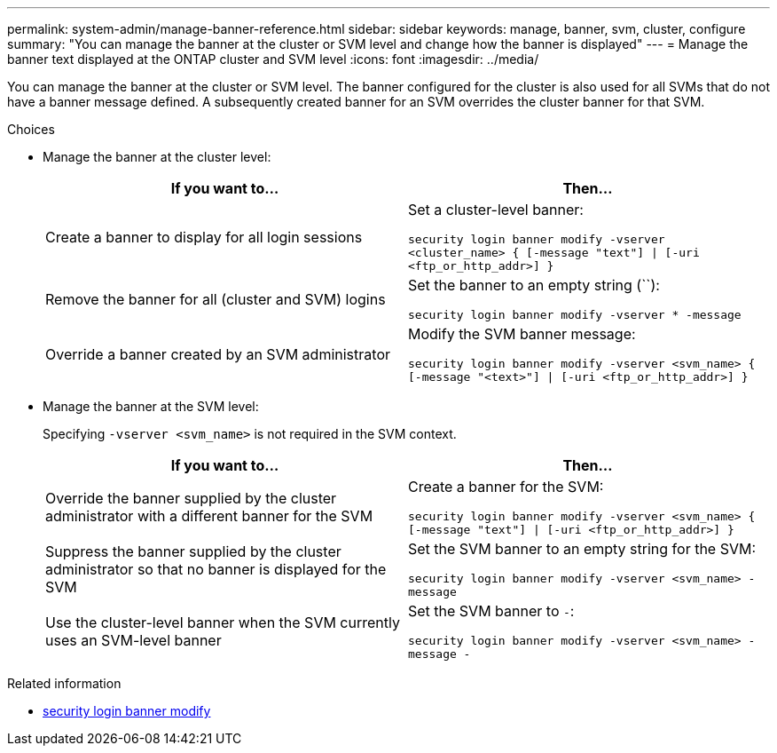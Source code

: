 ---
permalink: system-admin/manage-banner-reference.html
sidebar: sidebar
keywords: manage, banner, svm, cluster, configure
summary: "You can manage the banner at the cluster or SVM level and change how the banner is displayed"
---
= Manage the banner text displayed at the ONTAP cluster and SVM level
:icons: font
:imagesdir: ../media/

[.lead]
You can manage the banner at the cluster or SVM level. The banner configured for the cluster is also used for all SVMs that do not have a banner message defined. A subsequently created banner for an SVM overrides the cluster banner for that SVM.

.Choices

* Manage the banner at the cluster level:
+
[options="header"]
|===
| If you want to...| Then...
a|
Create a banner to display for all login sessions
a|
Set a cluster-level banner:

`security login banner modify -vserver <cluster_name> { [-message "text"] \| [-uri <ftp_or_http_addr>] }`
a|
Remove the banner for all (cluster and SVM) logins
a|
Set the banner to an empty string (``):

`security login banner modify -vserver * -message`
a|
Override a banner created by an SVM administrator
a|
Modify the SVM banner message:

`security login banner modify -vserver <svm_name> { [-message "<text>"] \| [-uri <ftp_or_http_addr>] }`
|===

* Manage the banner at the SVM level:
+
Specifying `-vserver <svm_name>` is not required in the SVM context.
+
[options="header"]
|===
| If you want to...| Then...
a|
Override the banner supplied by the cluster administrator with a different banner for the SVM
a|
Create a banner for the SVM:

`security login banner modify -vserver <svm_name> { [-message "text"] \| [-uri <ftp_or_http_addr>] }`
a|
Suppress the banner supplied by the cluster administrator so that no banner is displayed for the SVM
a|
Set the SVM banner to an empty string for the SVM:

`security login banner modify -vserver <svm_name> -message`
a|
Use the cluster-level banner when the SVM currently uses an SVM-level banner
a|
Set the SVM banner to `-`:

`security login banner modify -vserver <svm_name> -message -`
|===


.Related information
* link:https://docs.netapp.com/us-en/ontap-cli/security-login-banner-modify.html[security login banner modify^]


// 2025 June 27, ONTAPDOC-2960
// 3-FEB-2025 GH-1618